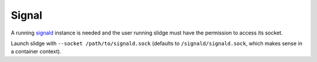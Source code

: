 Signal
------

A running `signald <https://signald.org/articles/install/>`_ instance is needed and the user
running slidge must have the permission to access its socket.

Launch slidge with ``--socket /path/to/signald.sock`` (defaults to ``/signald/signald.sock``, which
makes sense in a container context).
